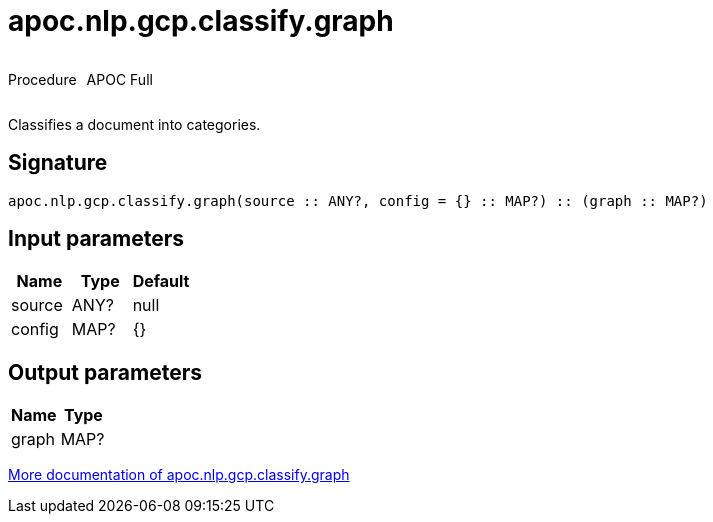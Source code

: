 ////
This file is generated by DocsTest, so don't change it!
////

= apoc.nlp.gcp.classify.graph
:description: This section contains reference documentation for the apoc.nlp.gcp.classify.graph procedure.

++++
<div style='display:flex'>
<div class='paragraph type procedure'><p>Procedure</p></div>
<div class='paragraph release full' style='margin-left:10px;'><p>APOC Full</p></div>
</div>
++++

[.emphasis]
Classifies a document into categories.

== Signature

[source]
----
apoc.nlp.gcp.classify.graph(source :: ANY?, config = {} :: MAP?) :: (graph :: MAP?)
----

== Input parameters
[.procedures, opts=header]
|===
| Name | Type | Default 
|source|ANY?|null
|config|MAP?|{}
|===

== Output parameters
[.procedures, opts=header]
|===
| Name | Type 
|graph|MAP?
|===

xref::nlp/gcp.adoc[More documentation of apoc.nlp.gcp.classify.graph,role=more information]

